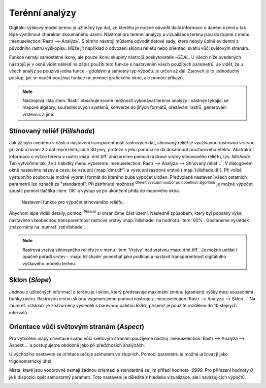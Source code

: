 .. |mActionZoomIn| image:: ../images/icon/mActionZoomIn.png
   :width: 1.5em
.. |checkbox| image:: ../images/icon/checkbox.png
   :width: 1.5em
.. |gdal| image:: ../images/icon/gdal_function.png
   :width: 1.5em

Terénní analýzy
---------------

Digitální výškový model terénu je užitečný typ dat, ze kterého je možné odvodit
další informace o daném území a tak lépe vystihnout charakter zkoumaného území.
Nástroje pro terénní analýzy a vizualizace terénu jsou dostupné z menu
:menuselection:`Rastr --> Analýza`. S těmito nástroji můžeme odvodit datové sady, které nebyly úplně evidentní z původního rastru výškopisu. Může jít například o odvození sklonu reliéfu nebo orientaci svahu vůči světovým stranám.

Funkce nemají samostatné ikony, ale pouze ikonu skupiny nástrojů poskytovatele 
|gdal|-`GDAL`. U všech níže uvedených nástrojů je v okně vidět náhled na zápis
použití této funkce s nastavením všech  použitých parametrů. Je vidět, že u
všech analýz se používá jedna funce - `gdaldem` a samotný typ výpočtu je určen
až dál. Zároveň je to jednoduchý postup, jak se naučit používat funkce ne
pomocí grafického okna, ale pomocí příkazů.


.. note:: 

   Nástrojová lišta :item:`Rastr` obsahuje kromě možnosti vykonávat terénní
   analýzy i nástroje týkající se mapové algebry, souřadnicových systémů,
   konverze do jiných formátů, ořezávání rastrů, generování vrstevnic a jiné.

Stínovaný reliéf (*Hillshade*)
^^^^^^^^^^^^^^^^^^^^^^^^^^^^^^

Jak již bylo uvedeno v části o nastavení transparentnosti rastrových dat,
stínovaný reliéf je využívanou rastrovou vrstvou při zobrazování 2D dat
reprezentujících 3D jevy, protože s jeho pomocí se dá dosáhnout prostorového
efektu. Abstraktní informace o výšce terénu v rastru :map:`dmt.tiff` znázorníme
pomocí rastrové vrstvy stínovaného reliéfu, tzv. *hillshade*. Ten vytvoříme tak,
že z nabídky menu vybereme :menuselection:`Rastr --> Analýza --> Stínovaný reliéf...`. V dialogovém okně nastavíme název a cestu ke vstupní
(:map:`dmt.tiff`) a výstupní  rastrové vrstvě (:map:`hillshade.tif`). 
Při volbě výstupního souboru je možné vybrat i formát do kterého bude výpočet
uložen.
Předvolené nastavení všech ostatních parametrů lze označit za \"standardní\".
Při zatrhnuté možnosti |checkbox| :sup:`Otevřít výstupní soubor po doběhnutí algoritmu` je možné výpočet spustit pomocí tlačítka :item:`OK` a výstup se
po ukončení přidá do mapového okna.

.. figure:: images/hillshade.png
   :class: small
   
   Nastavení funkce pro výpočet stínovaného reliéfu.

.. noteadvanced:: 

   V rámci možností režimu vytváření stínovaného reliéfu je možné nastavit
   hodnotu svislého převýšení, poměr svislých a vodorovných jednotek, azimut či
   nadmořskou výšku světla.

    .. figure:: images/hillshade_parameters.png
       :class: small
      
       Určení azimutu a nadmořské výšky světla pro výpočet.
   
   Pokud chceme zvýraznit výškové poměry částí terénu, tak použijeme nastavení 
   Z faktor a nastavíme toto číslo na hodnotu vyšší než 1. (Hodnota 2 například
   způsobí že pokud byl výškový rozdíl při hodnotě 1 40 výškových metrů, tak 
   bude tento rozdíl působit jako 80 výškových metrů.)
   
   Dalším parametrem je přeputí způsobu výpočtu z výchozíno Hornova na tzv.
   Zevenbergen-Thorne výpočet (vhodnější pro jemný terén).  
   
   Do výpočtu terénu lze také zapnout výpočet hran.

Abychom lépe viděli detaily, pomocí |mActionZoomIn| :sup:`Přiblížit` si
ohraničíme část území. Následně způsobem, který byl popsaný výše, nastavíme všeobecnou transparentnost rastrové vrstvy :map:`hillshade` na hodnotu
:item:`60%`. Dostaneme výsledek znázorněný na :numref:`rsthillshade`.

.. _rsthillshade:

.. figure:: images/rst_hillshade.png
   :class: middle
   :scale-latex: 55
   
   Vytvoření prostorového efektu dat díky stínovanému reliéfu.

.. note::

   Rastrová vrstva stínovaného reliéfu je v menu :item:`Vrstvy` nad vrstvou
   :map:`dmt.tiff`. Je možné udělat i opačné pořadí vrstev - :map:`hillshade`
   ponechat jako podklad a nastavit transparentnost digitálního výškového modelu
   terénu. 

Sklon (*Slope*)
^^^^^^^^^^^^^^^

Jednou z užitečných informací o terénu je i sklon, který představuje maximální
změnu (gradient) výšky mezi sousedními buňky rastru. Rastrovou vrstvu sklonu
vygenerujeme pomocí nástroje z :menuselection:`Rastr --> Analýza --> Sklon...`
Na :numref:`rstsklon` je znázorněný výsledek s barevnou paletou *BrBG*, přičemž je
použité  rozdělení do 10 stejných intervalů.

.. _rstsklon:

.. figure:: images/rst_sklon.png
   :class: middle
   :scale-latex: 55
              
   Rastrová vrstva sklonu reliéfu.
   
.. noteadvanced:: 
   
   Jako pokročilé nastavení je možné dělat výpočet v procentech místo výchozích
   stupňů. Pokud bychom měli jenom rastr se sklony a potřebovali bychom převést
   hodnoty na procenta, tak bychom mohli použít rastrový kalkulátor.

Orientace vůči světovým stranám (*Aspect*)
^^^^^^^^^^^^^^^^^^^^^^^^^^^^^^^^^^^^^^^^^^

Pro vytvoření mapy orientace svahu vůči světovým stranám použijeme nástroj
:menuselection:`Rastr --> Analýza --> Aspekt...` a postupujeme obdobně jako při předchozích analýzách.

U výchozího nastavení se orintace určuje azimutem ve stupních. Pomocí parametru
je možné určovat ji jako trigonometrický úhel. 

Místa, které jsou vodorovné nemají žádnou orientaci a standardně se jim přiřadí
hodnota `-9999`. Pro přiřazení hodnoty `0` je k dispozici opět samostatný
parametr. Toto nastavení je důležité z  hlediska vizualizace, ale i navazujících
výpočtů.

.. _rstaspekt:

.. figure:: images/aspekt.png
   :class: middle
   :scale-latex: 55
              
   Rastrová vrstva orientace svahu.


